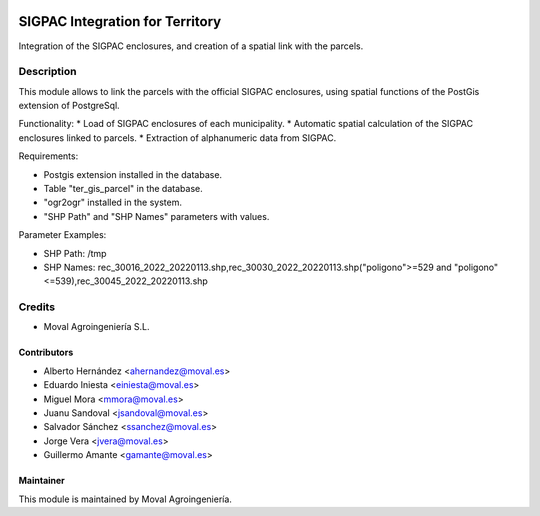 .. image:: https://img.shields.io/badge/licence-AGPL--3-blue.svg
   :target: http://www.gnu.org/licenses/agpl-3.0-standalone.html
   :alt: License: AGPL-3

===============================================
SIGPAC Integration for Territory
===============================================

Integration of the SIGPAC enclosures, and creation of a spatial link with
the parcels.

Description
===========

This module allows to link the parcels with the official SIGPAC enclosures,
using spatial functions of the PostGis extension of PostgreSql.

Functionality:
* Load of SIGPAC enclosures of each municipality.
* Automatic spatial calculation of the SIGPAC enclosures linked to parcels.
* Extraction of alphanumeric data from SIGPAC.

Requirements:

* Postgis extension installed in the database.
* Table "ter_gis_parcel" in the database.
* "ogr2ogr" installed in the system.
* "SHP Path" and "SHP Names" parameters with values.

Parameter Examples:

* SHP Path: /tmp
* SHP Names: rec_30016_2022_20220113.shp,rec_30030_2022_20220113.shp("poligono">=529 and "poligono"<=539),rec_30045_2022_20220113.shp

Credits
=======

* Moval Agroingeniería S.L.

Contributors
------------

* Alberto Hernández <ahernandez@moval.es>
* Eduardo Iniesta <einiesta@moval.es>
* Miguel Mora <mmora@moval.es>
* Juanu Sandoval <jsandoval@moval.es>
* Salvador Sánchez <ssanchez@moval.es>
* Jorge Vera <jvera@moval.es>
* Guillermo Amante <gamante@moval.es>

Maintainer
----------

.. image:: https://services.moval.es/static/images/logo_moval_small.png
   :target: http://moval.es
   :alt: Moval Agroingeniería

This module is maintained by Moval Agroingeniería.
